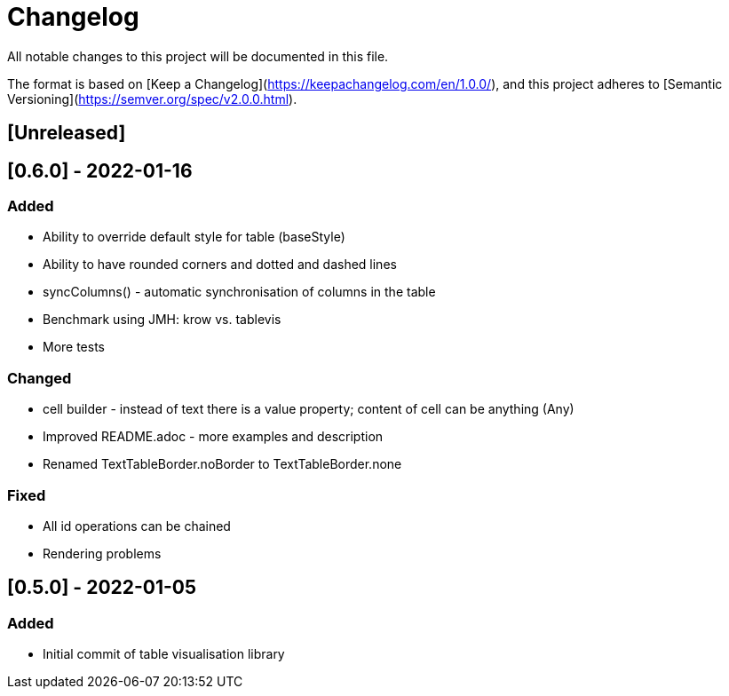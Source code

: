 = Changelog
All notable changes to this project will be documented in this file.

The format is based on [Keep a Changelog](https://keepachangelog.com/en/1.0.0/),
and this project adheres to [Semantic Versioning](https://semver.org/spec/v2.0.0.html).

== [Unreleased]


== [0.6.0] - 2022-01-16
=== Added
* Ability to override default style for table (baseStyle)
* Ability to have rounded corners and dotted and dashed lines
* syncColumns() - automatic synchronisation of columns in the table
* Benchmark using JMH: krow vs. tablevis
* More tests

=== Changed
* cell builder - instead of text there is a value property; content of cell can be anything (Any)
* Improved README.adoc - more examples and description
* Renamed TextTableBorder.noBorder to TextTableBorder.none

=== Fixed
* All id operations can be chained
* Rendering problems

== [0.5.0] - 2022-01-05
=== Added
- Initial commit of table visualisation library
